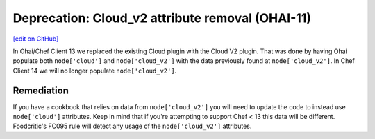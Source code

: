 ==================================================
Deprecation: Cloud_v2 attribute removal (OHAI-11)
==================================================
`[edit on GitHub] <https://github.com/chef/chef-web-docs/blob/master/chef_master/source/deprecations_ohai_cloud_v2.rst>`__

.. meta:: 
    :robots: noindex 
    
In Ohai/Chef Client 13 we replaced the existing Cloud plugin with the Cloud V2 plugin. That was done by having Ohai populate both ``node['cloud']`` and ``node['cloud_v2']`` with the data previously found at ``node['cloud_v2']``. In Chef Client 14 we will no longer populate ``node['cloud_v2']``.

Remediation
=============

If you have a cookbook that relies on data from ``node['cloud_v2']`` you will need to update the code to instead use ``node['cloud']`` attributes. Keep in mind that if you're attempting to support Chef < 13 this data will be different. Foodcritic's FC095 rule will detect any usage of the ``node['cloud_v2']`` attributes.
